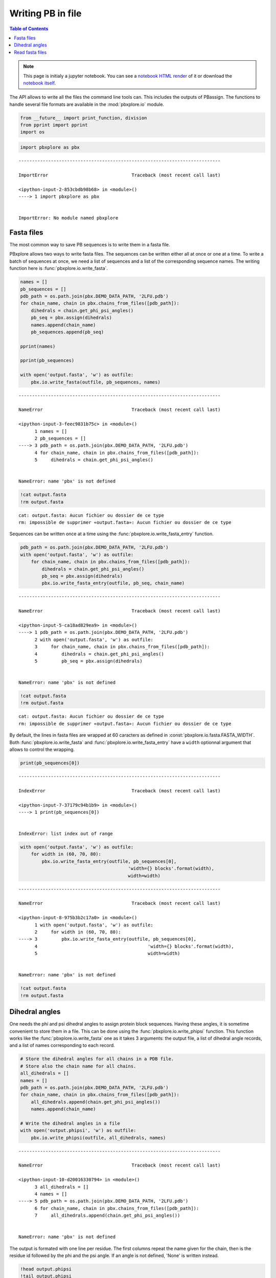 Writing PB in file
==================

.. contents:: Table of Contents
   :local:
   :backlinks: none

.. note::

   This page is initialy a jupyter notebook. You can see a `notebook HTML
   render <WritePB_.html>`__ of it or download the `notebook
   itself <WritePB.ipynb>`__.


The API allows to write all the files the command line tools can. This
includes the outputs of PBassign. The functions to handle several file
formats are available in the :mod:`pbxplore.io` module.

.. code:: python

    from __future__ import print_function, division
    from pprint import pprint
    import os

.. code:: python

    import pbxplore as pbx

::

    ---------------------------------------------------------------------------

    ImportError                               Traceback (most recent call last)

    <ipython-input-2-853cbdb98b68> in <module>()
    ----> 1 import pbxplore as pbx


    ImportError: No module named pbxplore

Fasta files
-----------

The most common way to save PB sequences is to write them in a fasta
file.

PBxplore allows two ways to write fasta files. The sequences can be
written either all at once or one at a time. To write a batch of
sequences at once, we need a list of sequences and a list of the
corresponding sequence names. The writing function here is
:func:`pbxplore.io.write_fasta`.

.. code:: python

    names = []
    pb_sequences = []
    pdb_path = os.path.join(pbx.DEMO_DATA_PATH, '2LFU.pdb')
    for chain_name, chain in pbx.chains_from_files([pdb_path]):
        dihedrals = chain.get_phi_psi_angles()
        pb_seq = pbx.assign(dihedrals)
        names.append(chain_name)
        pb_sequences.append(pb_seq)

    pprint(names)

    pprint(pb_sequences)

    with open('output.fasta', 'w') as outfile:
        pbx.io.write_fasta(outfile, pb_sequences, names)

::

    ---------------------------------------------------------------------------

    NameError                                 Traceback (most recent call last)

    <ipython-input-3-feec9831b75c> in <module>()
          1 names = []
          2 pb_sequences = []
    ----> 3 pdb_path = os.path.join(pbx.DEMO_DATA_PATH, '2LFU.pdb')
          4 for chain_name, chain in pbx.chains_from_files([pdb_path]):
          5     dihedrals = chain.get_phi_psi_angles()


    NameError: name 'pbx' is not defined

.. code:: python

    !cat output.fasta
    !rm output.fasta

::

    cat: output.fasta: Aucun fichier ou dossier de ce type
    rm: impossible de supprimer «output.fasta»: Aucun fichier ou dossier de ce type

Sequences can be written once at a time using the
:func:`pbxplore.io.write_fasta_entry` function.

.. code:: python

    pdb_path = os.path.join(pbx.DEMO_DATA_PATH, '2LFU.pdb')
    with open('output.fasta', 'w') as outfile:
        for chain_name, chain in pbx.chains_from_files([pdb_path]):
            dihedrals = chain.get_phi_psi_angles()
            pb_seq = pbx.assign(dihedrals)
            pbx.io.write_fasta_entry(outfile, pb_seq, chain_name)

::

    ---------------------------------------------------------------------------

    NameError                                 Traceback (most recent call last)

    <ipython-input-5-ca18ad829ea9> in <module>()
    ----> 1 pdb_path = os.path.join(pbx.DEMO_DATA_PATH, '2LFU.pdb')
          2 with open('output.fasta', 'w') as outfile:
          3     for chain_name, chain in pbx.chains_from_files([pdb_path]):
          4         dihedrals = chain.get_phi_psi_angles()
          5         pb_seq = pbx.assign(dihedrals)


    NameError: name 'pbx' is not defined

.. code:: python

    !cat output.fasta
    !rm output.fasta

::

    cat: output.fasta: Aucun fichier ou dossier de ce type
    rm: impossible de supprimer «output.fasta»: Aucun fichier ou dossier de ce type

By default, the lines in fasta files are wrapped at 60 caracters as
defined in :const:`pbxplore.io.fasta.FASTA_WIDTH`. Both
:func:`pbxplore.io.write_fasta` and
:func:`pbxplore.io.write_fasta_entry` have a ``width`` optionnal
argument that allows to control the wrapping.

.. code:: python

    print(pb_sequences[0])

::

    ---------------------------------------------------------------------------

    IndexError                                Traceback (most recent call last)

    <ipython-input-7-37179c94b1b9> in <module>()
    ----> 1 print(pb_sequences[0])


    IndexError: list index out of range

.. code:: python

    with open('output.fasta', 'w') as outfile:
        for width in (60, 70, 80):
            pbx.io.write_fasta_entry(outfile, pb_sequences[0],
                                            'width={} blocks'.format(width),
                                            width=width)

::

    ---------------------------------------------------------------------------

    NameError                                 Traceback (most recent call last)

    <ipython-input-8-975b3b2c17a0> in <module>()
          1 with open('output.fasta', 'w') as outfile:
          2     for width in (60, 70, 80):
    ----> 3         pbx.io.write_fasta_entry(outfile, pb_sequences[0],
          4                                         'width={} blocks'.format(width),
          5                                         width=width)


    NameError: name 'pbx' is not defined

.. code:: python

    !cat output.fasta
    !rm output.fasta

Dihedral angles
---------------

One needs the phi and psi dihedral angles to assign protein block
sequences. Having these angles, it is sometime convenient to store them
in a file. This can be done using the :func:`pbxplore.io.write_phipsi`
function. This function works like the :func:`pbxplore.io.write_fasta`
one as it takes 3 arguments: the output file, a list of dihedral angle
records, and a list of names corresponding to each record.

.. code:: python

    # Store the dihedral angles for all chains in a PDB file.
    # Store also the chain name for all chains.
    all_dihedrals = []
    names = []
    pdb_path = os.path.join(pbx.DEMO_DATA_PATH, '2LFU.pdb')
    for chain_name, chain in pbx.chains_from_files([pdb_path]):
        all_dihedrals.append(chain.get_phi_psi_angles())
        names.append(chain_name)

    # Write the dihedral angles in a file
    with open('output.phipsi', 'w') as outfile:
        pbx.io.write_phipsi(outfile, all_dihedrals, names)

::

    ---------------------------------------------------------------------------

    NameError                                 Traceback (most recent call last)

    <ipython-input-10-d20016330794> in <module>()
          3 all_dihedrals = []
          4 names = []
    ----> 5 pdb_path = os.path.join(pbx.DEMO_DATA_PATH, '2LFU.pdb')
          6 for chain_name, chain in pbx.chains_from_files([pdb_path]):
          7     all_dihedrals.append(chain.get_phi_psi_angles())


    NameError: name 'pbx' is not defined

The output is formated with one line per residue. The first columns
repeat the name given for the chain, then is the residue id followed by
the phi and the psi angle. If an angle is not defined, 'None' is written
instead.

.. code:: python

    !head output.phipsi
    !tail output.phipsi
    !rm output.phipsi

::

    head: impossible d'ouvrir «output.phipsi» en lecture: Aucun fichier ou dossier de ce type
    tail: impossible d'ouvrir «output.phipsi» en lecture: Aucun fichier ou dossier de ce type
    rm: impossible de supprimer «output.phipsi»: Aucun fichier ou dossier de ce type

Read fasta files
----------------

We want to read sequences that we wrote in files. PBxplore provides a
function to read fasta files: the :func:`pbxplore.io.read_fasta`
function.

.. code:: python

    def pdb_to_fasta_pb(pdb_path, fasta_path):
        """
        Write a fasta file with all the PB sequences from a PDB
        """
        with open(fasta_path, 'w') as outfile:
            for chain_name, chain in pbx.chains_from_files([pdb_path]):
                dihedrals = chain.get_phi_psi_angles()
                pb_seq = pbx.assign(dihedrals)
                pbx.io.write_fasta_entry(outfile, pb_seq, chain_name)

    # Write a fasta file
    pdb_path = os.path.join(pbx.DEMO_DATA_PATH, '2LFU.pdb')
    pdb_to_fasta_pb(pdb_path, 'output.fasta')

    # Read a list of headers and a list of sequences from a fasta file
    names, sequences = pbx.io.read_fasta('output.fasta')

    print('names:')
    pprint(names)
    print('sequences:')
    pprint(sequences)

    !rm output.fasta

::

    ---------------------------------------------------------------------------

    NameError                                 Traceback (most recent call last)

    <ipython-input-12-83ffe81d42a5> in <module>()
         10 
         11 # Write a fasta file
    ---> 12 pdb_path = os.path.join(pbx.DEMO_DATA_PATH, '2LFU.pdb')
         13 pdb_to_fasta_pb(pdb_path, 'output.fasta')
         14 


    NameError: name 'pbx' is not defined

If the sequences we want to read are spread amongst several fasta files,
then we can use the :func:`pbxplore.io.read_several_fasta` function
that takes a list of fasta file path as argument instead of a single
path.

.. code:: python

    # Write several fasta files
    pdb_to_fasta_pb(os.path.join(pbx.DEMO_DATA_PATH, '1BTA.pdb'), '1BTA.fasta')
    pdb_to_fasta_pb(os.path.join(pbx.DEMO_DATA_PATH, '2LFU.pdb'), '2FLU.fasta')

    # Read the fasta files
    names, sequences = pbx.io.read_several_fasta(['1BTA.fasta', '2FLU.fasta'])

    # Print the first entries
    print('names:')
    pprint(names[:5])
    print('sequences:')
    pprint(sequences[:5])

    !rm 1BTA.fasta 2FLU.fasta

::

    ---------------------------------------------------------------------------

    NameError                                 Traceback (most recent call last)

    <ipython-input-13-fe5b22c077f3> in <module>()
          1 # Write several fasta files
    ----> 2 pdb_to_fasta_pb(os.path.join(pbx.DEMO_DATA_PATH, '1BTA.pdb'), '1BTA.fasta')
          3 pdb_to_fasta_pb(os.path.join(pbx.DEMO_DATA_PATH, '2LFU.pdb'), '2FLU.fasta')
          4 
          5 # Read the fasta files


    NameError: name 'pbx' is not defined

